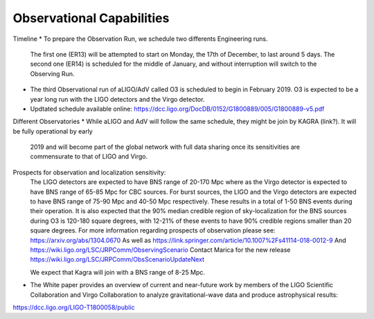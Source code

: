 Observational Capabilities
==========================

Timeline
* To prepare the Observation Run, we schedule two differents Engineering runs. 
  The first one (ER13) will be attempted to start on Monday, the 17th of December, to last around 5 days. 
  The second one (ER14) is scheduled for the middle of January, and without interruption will switch to the Observing Run.
* The third Observational run of aLIGO/AdV called O3 is scheduled to begin in February 2019. O3 is expected to be a year long run with the LIGO detectors and the Virgo
  detector. 
* Updtated schedule available online: https://dcc.ligo.org/DocDB/0152/G1800889/005/G1800889-v5.pdf
.. image:: https://www.ligo.org/scientists/G1801056-v3.png
   :alt: Current observing schedule

Different Observatories
* While aLIGO and AdV will follow the same schedule, they might be join by KAGRA (link?). It will be fully operational by early
  2019 and will become part of the global network with full data sharing once its sensitivities are commensurate to that of LIGO and Virgo. 

Prospects for observation and localization sensitivity:
  The LIGO detectors are expected to have BNS range of 20-170 Mpc
  where as the Virgo detector is expected to have BNS range of 65-85 Mpc for
  CBC sources. For burst sources, the LIGO and the Virgo detectors are
  expected to have BNS range of 75-90 Mpc and 40-50 Mpc respectively. These
  results in a total of 1-50 BNS events during their operation.
  It is also expected that the 90% median credible region of sky-localization
  for the BNS sources during O3 is 120-180 square degrees, with 12-21% of
  these events to have 90% credible regions smaller than 20 square degrees.
  For more information regarding prospects of observation please see:
  https://arxiv.org/abs/1304.0670
  As well as https://link.springer.com/article/10.1007%2Fs41114-018-0012-9
  And https://wiki.ligo.org/LSC/JRPComm/ObservingScenario 
  Contact Marica for the new release https://wiki.ligo.org/LSC/JRPComm/ObsScenarioUpdateNext
  
  We expect that Kagra will join with a BNS range of 8-25 Mpc.

* The White paper provides an overview of current and near-future work by members of the LIGO Scientific Collaboration and Virgo Collaboration to analyze gravitational-wave data and produce astrophysical results: 
https://dcc.ligo.org/LIGO-T1800058/public

